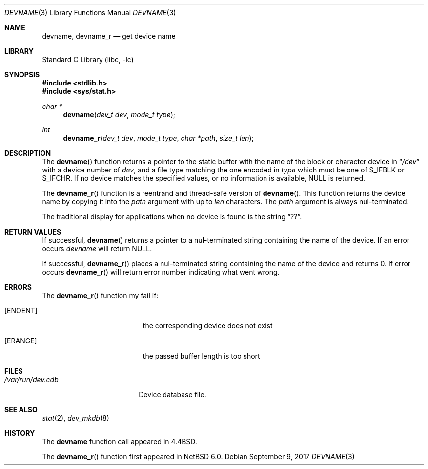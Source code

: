 .\"	$NetBSD: devname.3,v 1.14 2017/09/09 18:45:04 kamil Exp $
.\"
.\" Copyright (c) 1993
.\"	The Regents of the University of California.  All rights reserved.
.\"
.\" Redistribution and use in source and binary forms, with or without
.\" modification, are permitted provided that the following conditions
.\" are met:
.\" 1. Redistributions of source code must retain the above copyright
.\"    notice, this list of conditions and the following disclaimer.
.\" 2. Redistributions in binary form must reproduce the above copyright
.\"    notice, this list of conditions and the following disclaimer in the
.\"    documentation and/or other materials provided with the distribution.
.\" 3. Neither the name of the University nor the names of its contributors
.\"    may be used to endorse or promote products derived from this software
.\"    without specific prior written permission.
.\"
.\" THIS SOFTWARE IS PROVIDED BY THE REGENTS AND CONTRIBUTORS ``AS IS'' AND
.\" ANY EXPRESS OR IMPLIED WARRANTIES, INCLUDING, BUT NOT LIMITED TO, THE
.\" IMPLIED WARRANTIES OF MERCHANTABILITY AND FITNESS FOR A PARTICULAR PURPOSE
.\" ARE DISCLAIMED.  IN NO EVENT SHALL THE REGENTS OR CONTRIBUTORS BE LIABLE
.\" FOR ANY DIRECT, INDIRECT, INCIDENTAL, SPECIAL, EXEMPLARY, OR CONSEQUENTIAL
.\" DAMAGES (INCLUDING, BUT NOT LIMITED TO, PROCUREMENT OF SUBSTITUTE GOODS
.\" OR SERVICES; LOSS OF USE, DATA, OR PROFITS; OR BUSINESS INTERRUPTION)
.\" HOWEVER CAUSED AND ON ANY THEORY OF LIABILITY, WHETHER IN CONTRACT, STRICT
.\" LIABILITY, OR TORT (INCLUDING NEGLIGENCE OR OTHERWISE) ARISING IN ANY WAY
.\" OUT OF THE USE OF THIS SOFTWARE, EVEN IF ADVISED OF THE POSSIBILITY OF
.\" SUCH DAMAGE.
.\"
.\"     @(#)devname.3	8.2 (Berkeley) 4/29/95
.\"
.Dd September 9, 2017
.Dt DEVNAME 3
.Os
.Sh NAME
.Nm devname ,
.Nm devname_r
.Nd get device name
.Sh LIBRARY
.Lb libc
.Sh SYNOPSIS
.In stdlib.h
.In sys/stat.h
.Ft char *
.Fn devname "dev_t dev" "mode_t type"
.Ft int
.Fn devname_r "dev_t dev" "mode_t type" "char *path" "size_t len"
.Sh DESCRIPTION
The
.Fn devname
function returns a pointer to the static buffer with the name of the block or character
device in
.Dq Pa /dev
with a device number of
.Fa dev ,
and a file type matching the one encoded in
.Fa type
which must be one of S_IFBLK or S_IFCHR.
If no device matches the specified values, or no information is
available,
.Dv NULL
is returned.
.Pp
The
.Fn devname_r
function is a reentrand and thread-safe version of
.Fn devname .
This function returns the device name by copying it into the
.Fa path
argument with up to
.Fa len
characters.
The
.Fa path
argument is always nul-terminated.
.Pp
The traditional display for applications when no device is
found is the string
.Dq ?? .
.Sh RETURN VALUES
If successful,
.Fn devname
returns a pointer to a nul-terminated string containing the name of the device.
If an error occurs
.Fa devname
will return
.Dv NULL .
.Pp
If successful,
.Fn devname_r
places a nul-terminated string containing the name of the device and returns 0.
If error occurs
.Fn devname_r
will return error number indicating what went wrong.
.Sh ERRORS
The
.Fn devname_r
function my fail if:
.Bl -tag -width Er
.It Bq Er ENOENT
the corresponding device does not exist
.It Bq Er ERANGE
the passed buffer length is too short
.El
.Sh FILES
.Bl -tag -width /var/run/dev.cdb -compact
.It Pa /var/run/dev.cdb
Device database file.
.El
.Sh SEE ALSO
.Xr stat 2 ,
.Xr dev_mkdb 8
.Sh HISTORY
The
.Nm devname
function call appeared in
.Bx 4.4 .
.Pp
The
.Fn devname_r
function first appeared in
.Nx 6.0 .
